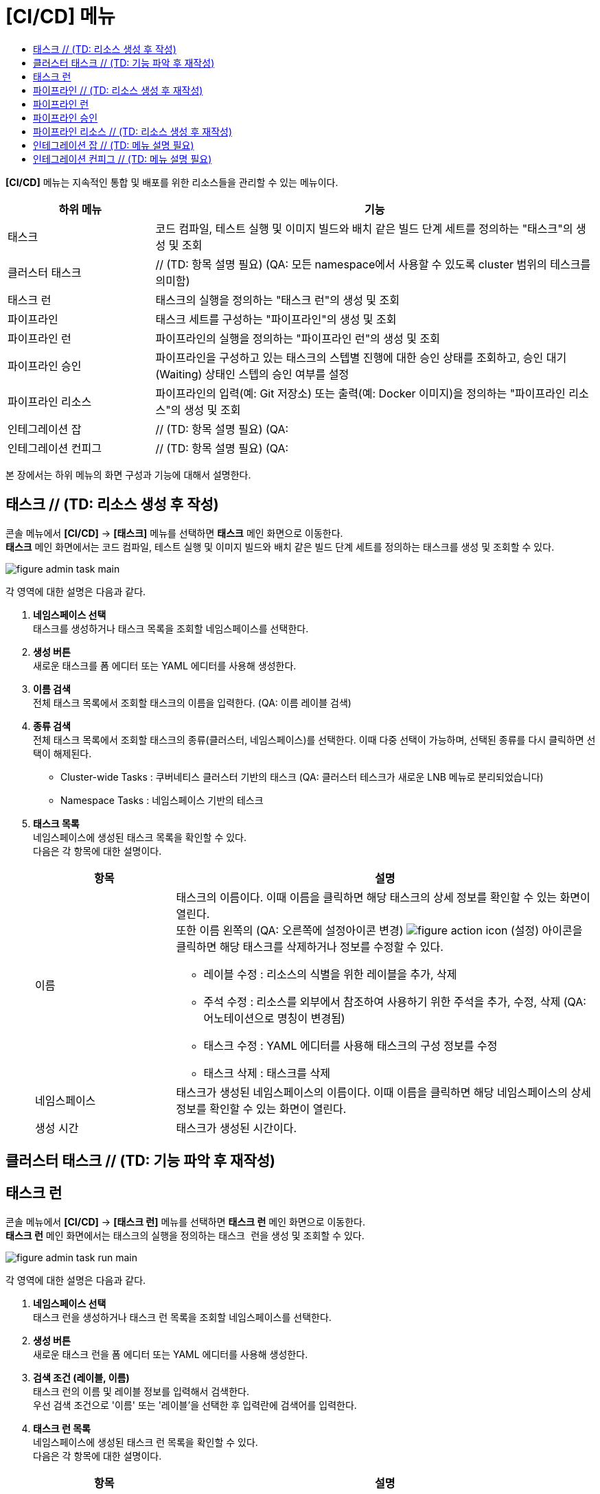 = [CI/CD] 메뉴
:toc:
:toc-title:

*[CI/CD]* 메뉴는 지속적인 통합 및 배포를 위한 리소스들을 관리할 수 있는 메뉴이다.
[width="100%",options="header", cols="1,3"]
|====================
|하위 메뉴|기능
|태스크|코드 컴파일, 테스트 실행 및 이미지 빌드와 배치 같은 빌드 단계 세트를 정의하는 "태스크"의 생성 및 조회
|클러스터 태스크| // (TD: 항목 설명 필요) (QA: 모든 namespace에서 사용할 수 있도록 cluster 범위의 테스크를 의미함)
|태스크 런|태스크의 실행을 정의하는 "태스크 런"의 생성 및 조회
|파이프라인|태스크 세트를 구성하는 "파이프라인"의 생성 및 조회
|파이프라인 런|파이프라인의 실행을 정의하는 "파이프라인 런"의 생성 및 조회
|파이프라인 승인|파이프라인을 구성하고 있는 태스크의 스텝별 진행에 대한 승인 상태를 조회하고, 승인 대기(Waiting) 상태인 스텝의 승인 여부를 설정
|파이프라인 리소스|파이프라인의 입력(예: Git 저장소) 또는 출력(예: Docker 이미지)을 정의하는 "파이프라인 리소스"의 생성 및 조회
|인테그레이션 잡| // (TD: 항목 설명 필요) (QA:
|인테그레이션 컨피그| // (TD: 항목 설명 필요) (QA:
|====================

본 장에서는 하위 메뉴의 화면 구성과 기능에 대해서 설명한다.

== 태스크 // (TD: 리소스 생성 후 작성)

콘솔 메뉴에서 *[CI/CD]* -> *[태스크]* 메뉴를 선택하면 *태스크* 메인 화면으로 이동한다. +
*태스크* 메인 화면에서는 코드 컴파일, 테스트 실행 및 이미지 빌드와 배치 같은 빌드 단계 세트를 정의하는 ``태스크``를 생성 및 조회할 수 있다.

//[caption="그림. "] //캡션 제목 변경
[#img-task-main]
image::../images/figure_admin_task_main.png[]

각 영역에 대한 설명은 다음과 같다.

<1> *네임스페이스 선택* +
태스크를 생성하거나 태스크 목록을 조회할 네임스페이스를 선택한다.
<2> *생성 버튼* +
새로운 태스크를 폼 에디터 또는 YAML 에디터를 사용해 생성한다.
<3> *이름 검색* +
전체 태스크 목록에서 조회할 태스크의 이름을 입력한다. (QA: 이름 레이블 검색)
<4> *종류 검색* +
전체 태스크 목록에서 조회할 태스크의 종류(클러스터, 네임스페이스)를 선택한다. 이때 다중 선택이 가능하며, 선택된 종류를 다시 클릭하면 선택이 해제된다.
* Cluster-wide Tasks : 쿠버네티스 클러스터 기반의 태스크   (QA: 클러스터 테스크가 새로운 LNB 메뉴로 분리되었습니다)
* Namespace Tasks : 네임스페이스 기반의 테스크
<5> *태스크 목록* +
네임스페이스에 생성된 태스크 목록을 확인할 수 있다. +
다음은 각 항목에 대한 설명이다.
+
[width="100%",options="header", cols="1,3a"]
|====================
|항목|설명  
|이름|태스크의 이름이다. 이때 이름을 클릭하면 해당 태스크의 상세 정보를 확인할 수 있는 화면이 열린다. +
또한 이름 왼쪽의 (QA: 오른쪽에 설정아이콘 변경)
image:../images/figure_action_icon.png[]
(설정) 아이콘을 클릭하면 해당 태스크를 삭제하거나 정보를 수정할 수 있다.

* 레이블 수정 : 리소스의 식별을 위한 레이블을 추가, 삭제
* 주석 수정 : 리소스를 외부에서 참조하여 사용하기 위한 주석을 추가, 수정, 삭제 (QA: 어노테이션으로 명칭이 변경됨)
* 태스크 수정 : YAML 에디터를 사용해 태스크의 구성 정보를 수정
* 태스크 삭제 : 태스크를 삭제
|네임스페이스|태스크가 생성된 네임스페이스의 이름이다. 이때 이름을 클릭하면 해당 네임스페이스의 상세 정보를 확인할 수 있는 화면이 열린다.
|생성 시간|태스크가 생성된 시간이다.
|====================

== 클러스터 태스크 // (TD: 기능 파악 후 재작성)





== 태스크 런

콘솔 메뉴에서 *[CI/CD]* -> *[태스크 런]* 메뉴를 선택하면 *태스크 런* 메인 화면으로 이동한다. +
*태스크 런* 메인 화면에서는 태스크의 실행을 정의하는 ``태스크 런``을 생성 및 조회할 수 있다.

//[caption="그림. "] //캡션 제목 변경
[#img-task-run-main]
image::../images/figure_admin_task_run_main.png[]

각 영역에 대한 설명은 다음과 같다.

<1> *네임스페이스 선택* +
태스크 런을 생성하거나 태스크 런 목록을 조회할 네임스페이스를 선택한다.

<2> *생성 버튼* +
새로운 태스크 런을 폼 에디터 또는 YAML 에디터를 사용해 생성한다.

<3> *검색 조건 (레이블, 이름)* +
태스크 런의 이름 및 레이블 정보를 입력해서 검색한다. +
우선 검색 조건으로 '이름' 또는 '레이블'을 선택한 후 입력란에 검색어를 입력한다.

<4> *태스크 런 목록* +
네임스페이스에 생성된 태스크 런 목록을 확인할 수 있다. +
다음은 각 항목에 대한 설명이다.
+
[width="100%",options="header", cols="1,3a"]
|====================
|항목|설명  
|이름|태스크 런의 이름이다. 이때 이름을 클릭하면 해당 태스크 런의 상세 정보를 확인할 수 있는 화면이 열린다.
|네임스페이스|태스크 런이 생성된 네임스페이스의 이름이다. 이때 이름을 클릭하면 해당 네임스페이스의 상세 정보를 확인할 수 있는 화면이 열린다.
|생성 시간|태스크 런이 생성된 시간이다.
|image:../images/figure_action_icon.png[]|태스크 런의 관리를 위한 메뉴를 사용할 수 있다. +
이때 제공하는 메뉴는 다음과 같다.

* 레이블 수정 : 리소스의 식별을 위한 레이블을 추가, 삭제
* 어노테이션 수정 : 리소스를 외부에서 참조하여 사용하기 위한 주석을 추가, 수정, 삭제
* 태스크 런 수정 : YAML 에디터를 사용해 태스크 런의 구성 정보를 수정
* 태스크 런 삭제 : 태스크 런을 삭제
|====================

== 파이프라인 // (TD: 리소스 생성 후 재작성)

콘솔 메뉴에서 *[CI/CD]* -> *[파이프라인]* 메뉴를 선택하면 *파이프라인* 메인 화면으로 이동한다. +
*파이프라인* 메인 화면에서는 태스크 세트를 구성하는 ``파이프라인``을 생성 및 조회할 수 있다.

//[caption="그림. "] //캡션 제목 변경
[#img-pipeline-main]
image::../images/figure_admin_pipeline_main.png[]

각 영역에 대한 설명은 다음과 같다.

<1> *네임스페이스 선택* +
파이프라인을 생성하거나 파이프라인 목록을 조회할 네임스페이스를 선택한다.
<2> *생성 버튼* +
새로운 파이프라인을 폼 에디터 또는 YAML 에디터를 사용해 생성한다. (QA: 폼에디터만 사용)
<3> *이름 검색* +
전체 파이프라인 목록에서 조회할 파이프라인의 이름을 입력한다. (QA: 이름, 레이블 )
<4> *파이프라인 목록* +
네임스페이스에 생성된 파이프라인 목록을 확인할 수 있다. +
다음은 각 항목에 대한 설명이다.
+
[width="100%",options="header", cols="1,3a"]
|====================
|항목|설명  
|이름|파이프라인의 이름이다. 이때 이름을 클릭하면 해당 파이프라인의 상세 정보를 확인할 수 있는 화면이 열린다. +
또한 이름 왼쪽의 (QA: 왼쪽이 아닌 오른쪽으로 아이콘도 변경됨)
image:../images/figure_action_icon.png[]
(설정) 아이콘을 클릭하면 해당 파이프라인을 삭제하거나 정보를 수정할 수 있다.

* 레이블 수정 : 리소스의 식별을 위한 레이블을 추가, 삭제 (QA: 매뉴 사라짐, "start"가 추가됨) 
* 주석 수정 : 리소스를 외부에서 참조하여 사용하기 위한 주석을 추가, 수정, 삭제 (QA: 매뉴 사라짐) 
* 파이프라인 수정 : YAML 에디터를 사용해 파이프라인의 구성 정보를 수정
* 파이프라인 삭제 : 파이프라인을 삭제
|네임스페이스|파이프라인이 생성된 네임스페이스의 이름이다. 이때 이름을 클릭하면 해당 네임스페이스의 상세 정보를 확인할 수 있는 화면이 열린다.
|생성 시간|파이프라인이 생성된 시간이다.
|====================

== 파이프라인 런

콘솔 메뉴에서 *[CI/CD]* -> *[파이프라인 런]* 메뉴를 선택하면 *파이프라인 런* 메인 화면으로 이동한다. +
*파이프라인 런* 메인 화면에서는 파이프라인의 실행을 정의하는 ``파이프라인 런``을 생성 및 조회할 수 있다.

//[caption="그림. "] //캡션 제목 변경
[#img-pipeline-run-main]
image::../images/figure_admin_pipeline_run_main.png[]

각 영역에 대한 설명은 다음과 같다.

<1> *네임스페이스 선택* +
파이프라인 런을 생성하거나 파이프라인 런 목록을 조회할 네임스페이스를 선택한다.

<2> *생성 버튼* +
새로운 파이프라인 런을 폼 에디터 또는 YAML 에디터를 사용해 생성한다. (QA: 폼에디터만 사용)

<3> *검색 조건 (상태)* +
파이프라인 런의 상태 정보를 선택해서 검색한다. 이때 다중선택도 가능하다.

<4> *검색 조건 (레이블, 이름)* +
파이프라인 런의 이름 및 레이블 정보를 입력해서 검색한다. +
우선 검색 조건으로 '이름' 또는 '레이블'을 선택한 후 입력란에 검색어를 입력한다.

<5> *파이프라인 런 목록* +
네임스페이스에 생성된 파이프라인 런 목록을 확인할 수 있다. +
다음은 각 항목에 대한 설명이다.
+
[width="100%",options="header", cols="1,3a"]
|====================
|항목|설명  
|이름|파이프라인 런의 이름이다. 이때 이름을 클릭하면 해당 파이프라인 런의 상세 정보를 확인할 수 있는 화면이 열린다.
|네임스페이스|파이프라인 런이 생성된 네임스페이스의 이름이다. 이때 이름을 클릭하면 해당 네임스페이스의 상세 정보를 확인할 수 있는 화면이 열린다.
|상태| // (TD: 항목 설명 필요) (QA: 파이프라인에 정의된 태스크가 모두 성공하면 succeeded/ 하나라도 실패하면 failed/ 진행중이면 running)
|태스크 상태| // (TD: 항목 설명 필요) (QA: 파이프라인에 정의된 테스크들의 status (succedded/failed/running 동일)
|시작| // (TD: 항목 설명 필요) (QA: 파이프라인런이 생성된 시간)
|소요 시간| // (TD: 항목 설명 필요) (QA: 파이프라인런이 모두 수행된 소요시간)
|image:../images/figure_action_icon.png[]|태스크 런의 관리를 위한 메뉴를 사용할 수 있다. +
이때 제공하는 메뉴는 다음과 같다.

* Rerun : // (TD: 항목 설명 필요) (QA: 동일하게 정의된 파이프라인런을 새로 다시 수행하는 기능)
* Stop : // (TD: 항목 설명 필요) (QA: running상태로 작업중이던 파이프라인런을 cancelled함)
* 파이프라인 런 삭제 : 파이프라인 런을 삭제
|====================

== 파이프라인 승인

콘솔 메뉴에서 *[CI/CD]* -> *[파이프라인 승인]* 메뉴를 선택하면 *파이프라인 승인* 메인 화면으로 이동한다. +
*파이프라인 승인* 메인 화면에서는 파이프라인을 구성하고 있는 태스크의 스텝별 진행에 대한 승인 상태를 조회하고, 승인 대기(Waiting) 상태인 스텝의 승인 여부를 설정할 수 있다.

//[caption="그림. "] //캡션 제목 변경
[#img-pipeline-approval-main]
image::../images/figure_admin_pipeline_approval_main.png[]

각 영역에 대한 설명은 다음과 같다.

<1> *네임스페이스 선택* +
파이프라인 승인 목록을 조회할 네임스페이스를 선택한다.

<2> *생성 버튼* +
새로운 파이프라인 승인을 폼 에디터 또는 YAML 에디터를 사용해 생성한다.

<3> *검색 조건 (상태)* +
파이프라인 승인의 상태 정보를 선택해서 검색한다. 이때 다중선택도 가능하다.

<4> *검색 조건 (레이블, 이름)* +
파이프라인 승인의 이름 및 레이블 정보를 입력해서 검색한다. +
우선 검색 조건으로 '이름' 또는 '레이블'을 선택한 후 입력란에 검색어를 입력한다.

<5> *파이프라인 승인 목록* +
네임스페이스에 생성된 파이프라인 승인 목록을 확인할 수 있다. +
다음은 각 항목에 대한 설명이다.
+
[width="100%",options="header", cols="1,3a"]
|====================
|항목|설명  
|이름|파이프라인 승인의 이름이다. 이때 이름을 클릭하면 해당 파이프라인 승인의 상세 정보를 확인할 수 있는 화면이 열린다.
|네임스페이스|파이프라인 승인이 생성된 네임스페이스의 이름이다. 이때 이름을 클릭하면 해당 네임스페이스의 상세 정보를 확인할 수 있는 화면이 열린다.
|상태|파이프라인 승인의 현재 상태 정보이다.

* Waiting : 파이프라인 진행의 승인을 기다리는 상태
* Approved : 파이프라인 진행이 승인된 상태
* Rejected :  파이프라인 진행이 거부된 상태
* Canceled : 파이프라인 런 자체가 제거되어 파이프라인 진행이 취소된 상태
|생성 시간|파이프라인 승인이 생성된 시간이다.
|image:../images/figure_action_icon.png[]|파이프라인 승인의 관리를 위한 메뉴를 사용할 수 있다. +
이때 제공하는 메뉴는 다음과 같다.

* 레이블 수정 : 리소스의 식별을 위한 레이블을 추가, 삭제
* 어노테이션 수정 : 리소스를 외부에서 참조하여 사용하기 위한 주석을 추가, 수정, 삭제
* 파이프라인 승인 수정 : YAML 에디터를 사용해 파이프라인 승인의 구성 정보를 수정
* 파이프라인 승인 삭제 : 파이프라인 승인을 삭제
* 승인 처리 : 승인 대기(Waiting) 상태인 스텝의 승인 여부를 선택

** Approved : 승인
** Rejected : 승인 거절
|====================

== 파이프라인 리소스 // (TD: 리소스 생성 후 재작성)

콘솔 메뉴에서 *[CI/CD]* -> *[파이프라인 리소스]* 메뉴를 선택하면 *파이프라인 리소스* 메인 화면으로 이동한다. +
*파이프라인 리소스* 메인 화면에서는 파이프라인의 입력(예: Git 저장소) 또는 출력(예: Docker 이미지)을 정의하는 ``파이프라인 리소스``를 생성 및 조회할 수 있다.

//[caption="그림. "] //캡션 제목 변경
[#img-pipeline-resource-main]
image::../images/figure_admin_pipeline_resource_main.png[]

각 영역에 대한 설명은 다음과 같다.

<1> *네임스페이스 선택* +
파이프라인 리소스를 생성하거나 파이프라인 리소스 목록을 조회할 네임스페이스를 선택한다.
<2> *생성 버튼* +
새로운 파이프라인 리소스를 폼 에디터 또는 YAML 에디터를 사용해 생성한다.
<3> *이름 검색* +
전체 파이프라인 리소스 목록에서 조회할 파이프라인 리소스의 이름을 입력한다. (QA: 이름, 레이블 검색)
<4> *파이프라인 리소스 목록* +
네임스페이스에 생성된 파이프라인 리소스 목록을 확인할 수 있다. +
다음은 각 항목에 대한 설명이다.
+
[width="100%",options="header", cols="1,3a"]
|====================
|항목|설명  
|이름|파이프라인 리소스의 이름이다. 이때 이름을 클릭하면 해당 파이프라인 리소스의 상세 정보를 확인할 수 있는 화면이 열린다. +
또한 이름 왼쪽의 (QA: 오른쪽, 설정버튼도 바뀜)
image:../images/figure_action_icon.png[]
(설정) 아이콘을 클릭하면 해당 파이프라인 리소스를 삭제하거나 정보를 수정할 수 있다.

* 레이블 수정 : 리소스의 식별을 위한 레이블을 추가, 삭제
* 주석 수정 : 리소스를 외부에서 참조하여 사용하기 위한 주석을 추가, 수정, 삭제 (QA: 어노테이션으로 변경)
* 파이프라인 리소스 수정 : YAML 에디터를 사용해 파이프라인 리소스의 구성 정보를 수정
* 파이프라인 리소스 삭제 : 파이프라인 리소스를 삭제
|네임스페이스|파이프라인 리소스가 생성된 네임스페이스의 이름이다. 이때 이름을 클릭하면 해당 네임스페이스의 상세 정보를 확인할 수 있는 화면이 열린다.
|생성 시간|파이프라인 리소스가 생성된 시간이다.
|====================

== 인테그레이션 잡 // (TD: 메뉴 설명 필요)

== 인테그레이션 컨피그 // (TD: 메뉴 설명 필요)

